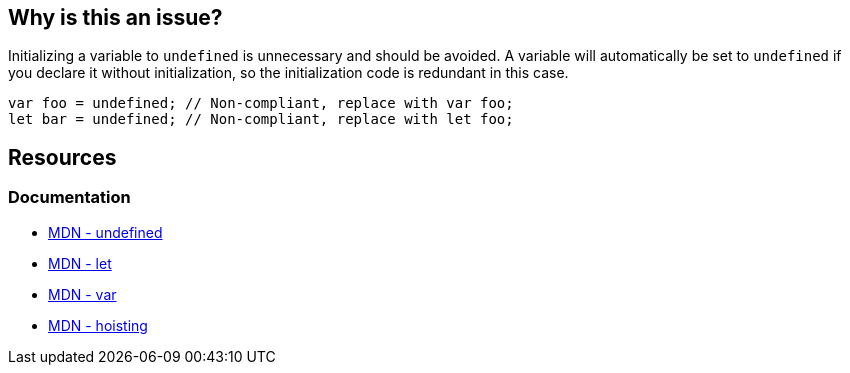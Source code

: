 == Why is this an issue?

Initializing a variable to `undefined` is unnecessary and should be avoided. A variable will automatically be set to `undefined` if you declare it without initialization, so the initialization code is redundant in this case.

[source,javascript]
----
var foo = undefined; // Non-compliant, replace with var foo;
let bar = undefined; // Non-compliant, replace with let foo;
----


== Resources

=== Documentation

* https://developer.mozilla.org/en-US/docs/Web/JavaScript/Reference/Global_Objects/undefined[MDN - undefined]
* https://developer.mozilla.org/en-US/docs/Web/JavaScript/Reference/Statements/let[MDN - let]
* https://developer.mozilla.org/en-US/docs/Web/JavaScript/Reference/Statements/var[MDN - var]
* https://developer.mozilla.org/en-US/docs/Glossary/Hoisting[MDN - hoisting]